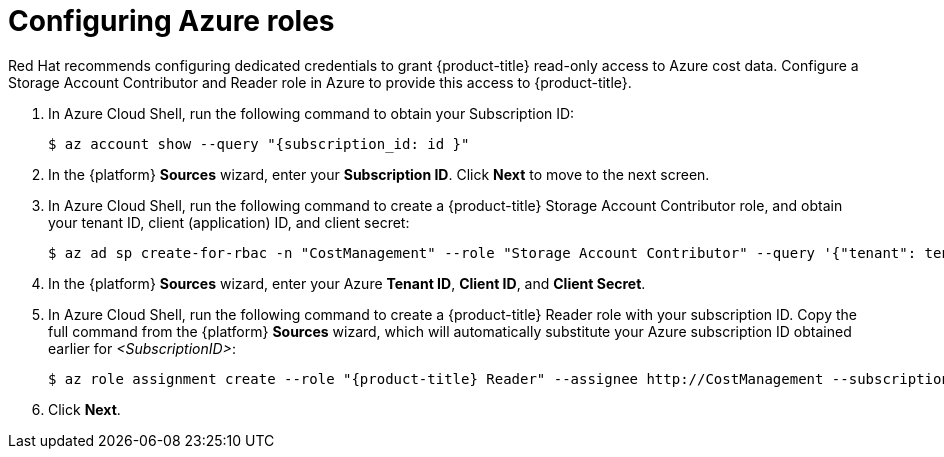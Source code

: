// Module included in the following assemblies:
//
// assembly-adding-azure-sources.adoc
:_module-type: PROCEDURE
:experimental:


[id="configuring-azure-roles_{context}"]
= Configuring Azure roles

[role="_abstract"]
Red Hat recommends configuring dedicated credentials to grant {product-title} read-only access to Azure cost data.  Configure a Storage Account Contributor and Reader role in Azure to provide this access to {product-title}.

. In Azure Cloud Shell, run the following command to obtain your Subscription ID:
+
----
$ az account show --query "{subscription_id: id }"
----
+
. In the {platform} *Sources* wizard, enter your *Subscription ID*. Click *Next* to move to the next screen.
. In Azure Cloud Shell, run the following command to create a {product-title} Storage Account Contributor role, and obtain your tenant ID, client (application) ID, and client secret:
+
----
$ az ad sp create-for-rbac -n "CostManagement" --role "Storage Account Contributor" --query '{"tenant": tenant, "client_id": appId, "secret": password}'
----
+
. In the {platform} *Sources* wizard, enter your Azure *Tenant ID*, *Client ID*, and *Client Secret*.
. In Azure Cloud Shell, run the following command to create a {product-title} Reader role with your subscription ID. Copy the full command from the {platform} *Sources* wizard, which will automatically substitute your Azure subscription ID obtained earlier for _<SubscriptionID>_:
+
----
$ az role assignment create --role "{product-title} Reader" --assignee http://CostManagement --subscription <SubscriptionID>
----
+
. Click *Next*.
